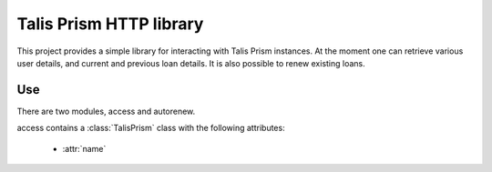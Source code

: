 Talis Prism HTTP library
========================

This project provides a simple library for interacting with Talis Prism instances. At the moment one can retrieve various user details, and current and previous loan details. It is also possible to renew existing loans.

Use
---

There are two modules, access and autorenew.

access contains a :class:`TalisPrism` class with the following attributes:

 * :attr:`name`

